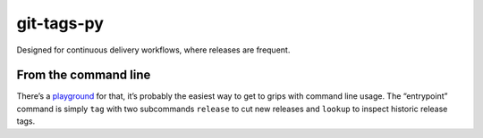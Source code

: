 git-tags-py
###########

Designed for continuous delivery workflows, where releases are frequent.

From the command line
---------------------
There’s a playground_ for that, it’s probably the easiest way to get to grips
with command line usage. The “entrypoint” command is simply ``tag`` with two
subcommands ``release`` to cut new releases and ``lookup`` to inspect historic
release tags.

.. _playground: https://github.com/bmcorser/git-tags-py/tree/master/test/playground
